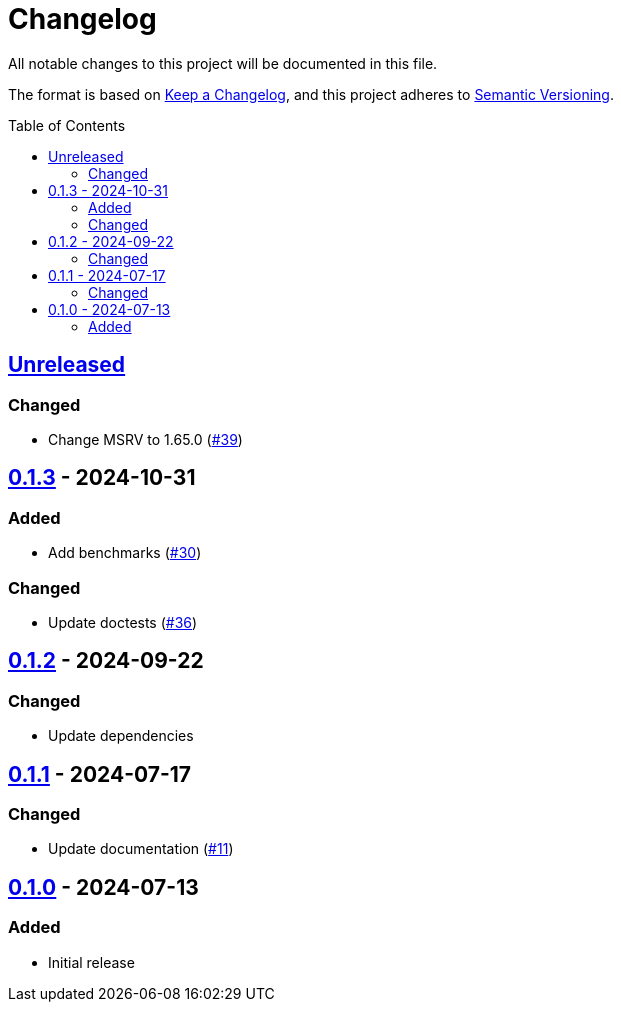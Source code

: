 // SPDX-FileCopyrightText: 2024 Shun Sakai
//
// SPDX-License-Identifier: Apache-2.0 OR MIT

= Changelog
:toc: preamble
:project-url: https://github.com/sorairolake/is-svg
:compare-url: {project-url}/compare
:issue-url: {project-url}/issues
:pull-request-url: {project-url}/pull

All notable changes to this project will be documented in this file.

The format is based on https://keepachangelog.com/[Keep a Changelog], and this
project adheres to https://semver.org/[Semantic Versioning].

== {compare-url}/v0.1.3\...HEAD[Unreleased]

=== Changed

* Change MSRV to 1.65.0 ({pull-request-url}/39[#39])

== {compare-url}/v0.1.2\...v0.1.3[0.1.3] - 2024-10-31

=== Added

* Add benchmarks ({pull-request-url}/30[#30])

=== Changed

* Update doctests ({pull-request-url}/36[#36])

== {compare-url}/v0.1.1\...v0.1.2[0.1.2] - 2024-09-22

=== Changed

* Update dependencies

== {compare-url}/v0.1.0\...v0.1.1[0.1.1] - 2024-07-17

=== Changed

* Update documentation ({pull-request-url}/11[#11])

== {project-url}/releases/tag/v0.1.0[0.1.0] - 2024-07-13

=== Added

* Initial release
